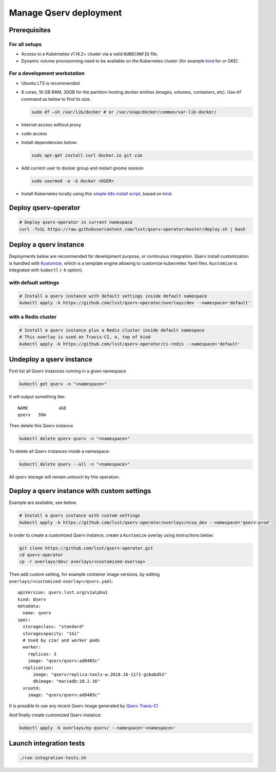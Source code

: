#######################
Manage Qserv deployment
#######################

Prerequisites
=============

For all setups
--------------

-  Access to a Kubernetes v1.14.2+ cluster via a valid ``KUBECONFIG`` file.
-  Dynamic volume provisionning need to be available on the Kubernetes cluster (for example `kind <https://kind.sigs.k8s.io/>`__ for or
   GKE).

For a development workstation
-----------------------------

-  Ubuntu LTS is recommended
-  8 cores, 16 GB RAM, 30GB for the partition hosting docker entities
   (images, volumes, containers, etc). Use ``df`` command as below to
   find its size.

   .. code:: bash

       sudo df –sh /var/lib/docker # or /var/snap/docker/common/var-lib-docker/

-  Internet access without proxy
-  ``sudo`` access
-  Install dependencies below:

   .. code:: bash

       sudo apt-get install curl docker.io git vim

-  Add current user to docker group and restart gnome session

   .. code:: bash

       sudo usermod -a -G docker <USER>

-  Install Kubernetes locally using this `simple k8s install script <https://github.com/k8s-school/kind-travis-ci>`__, based on
   `kind <https://kind.sigs.k8s.io/>`__.


Deploy qserv-operator
=====================

.. code:: sh

    # Deploy qserv-operator in current namespace
    curl -fsSL https://raw.githubusercontent.com/lsst/qserv-operator/master/deploy.sh | bash


Deploy a qserv instance
=======================

Deployments below are recommended for development purpose, or continuous
integration. Qserv install customization is handled with
`Kustomize <https://github.com/kubernetes-sigs/kustomize>`__, which is a
template engine allowing to customize kubernetes Yaml files.
``Kustomize`` is integrated with ``kubectl`` (``-k`` option).

with default settings
---------------------

.. code:: sh

    # Install a qserv instance with default settings inside default namespace
    kubectl apply -k https://github.com/lsst/qserv-operator/overlays/dev --namespace='default'

with a Redis cluster
--------------------

.. code:: sh

    # Install a qserv instance plus a Redis cluster inside default namespace
    # This overlay is used on Travis-CI, o, top of kind
    kubectl apply -k https://github.com/lsst/qserv-operator/ci-redis --namespace='default'

Undeploy a qserv instance
=========================

First list all Qserv instances running in a given namespace

.. code:: sh

    kubectl get qserv -n "<namespace>"

It will output something like:

::

    NAME            AGE
    qserv   59m

Then delete this Qserv instance

.. code:: sh

    kubectl delete qserv qserv -n "<namespace>"

To delete all Qserv instances inside a namespace:

.. code:: sh

    kubectl delete qserv --all -n "<namespace>"

All qserv storage will remain untouch by this operation.

Deploy a qserv instance with custom settings
============================================

Example are available, see below:

.. code:: sh

    # Install a qserv instance with custom settings
    kubectl apply -k https://github.com/lsst/qserv-operator/overlays/ncsa_dev --namespace='qserv-prod'

In order to create a customized Qserv instance, create a ``Kustomize``
overlay using instructions below:

.. code:: sh

    git clone https://github.com/lsst/qserv-operator.git
    cd qserv-operator
    cp -r overlays/dev/ overlays/<customized-overlay>

Then add custom setting, for example container image versions, by
editing ``overlays/<customized-overlay>/qserv.yaml``:

::

    apiVersion: qserv.lsst.org/v1alpha1
    kind: Qserv
    metadata:
      name: qserv
    spec:
      storageclass: "standard"
      storagecapacity: "1Gi"
      # Used by czar and worker pods
      worker:
        replicas: 3
        image: "qserv/qserv:ad8405c"
      replication:
          image: "qserv/replica:tools-w.2018.16-1171-gcbabd53"
          dbimage: "mariadb:10.2.16"
      xrootd:
        image: "qserv/qserv:ad8405c"

It is possible to use any recent Qserv image generated by `Qserv
Travis-CI <https://travis-ci.org/lsst/qserv/>`__

And finally create customized Qserv instance:

.. code:: sh

    kubectl apply -k overlays/my-qserv/ --namespace='<namespace>'

Launch integration tests
========================

.. code:: sh

    ./run-integration-tests.sh
